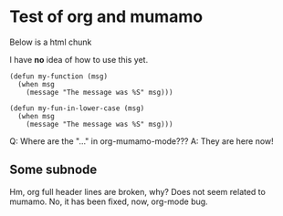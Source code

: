 * Test of org and mumamo

  Below is a html chunk

#+BEGIN_HTML 
<p>
  I have <b>no</b> idea of how to use this yet.
</p>
#+END_HTML

#+BEGIN_SRC emacs-lisp-mode something else
            (defun my-function (msg)
              (when msg
                (message "The message was %S" msg)))
#+END_SRC

#+begin_src emacs-lisp-mode
            (defun my-fun-in-lower-case (msg)
              (when msg
                (message "The message was %S" msg)))
#+end_src
Q: Where are the "..." in org-mumamo-mode???
A: They are here now!

** Some subnode

Hm, org full header lines are broken, why?
Does not seem related to mumamo.
No, it has been fixed, now, org-mode bug.
